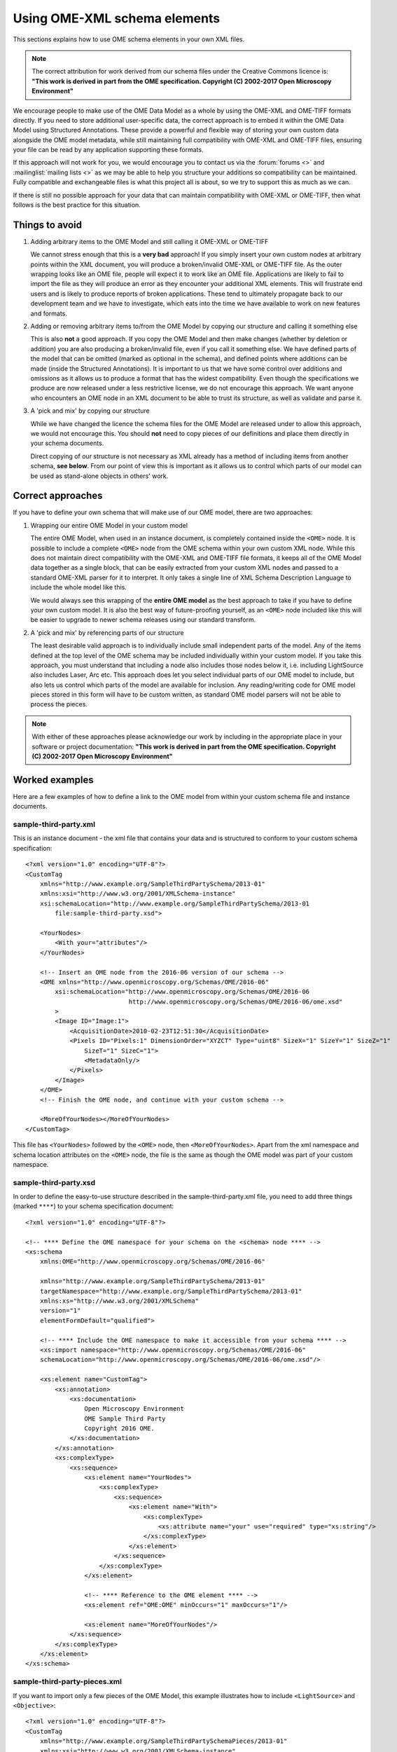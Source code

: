 Using OME-XML schema elements
=============================

This sections explains how to use OME schema elements in your own XML files.

.. note:: 
    The correct attribution for work derived from our schema files under the 
    Creative Commons licence is:
    **"This work is derived in part from the OME specification.
    Copyright (C) 2002-2017 Open Microscopy Environment"**

We encourage people to make use of the OME Data Model as a
whole by using the OME-XML and OME-TIFF formats directly. If you need to
store additional user-specific data, the correct approach is to embed it
within the OME Data Model using Structured Annotations. These provide a
powerful and flexible way of storing your own custom data alongside the
OME model metadata, while still maintaining full compatibility with OME-XML 
and OME-TIFF files, ensuring your file can be read by any application 
supporting these formats.

If this approach will not work for you, we would encourage you to
contact us via the :forum:`forums <>` and :mailinglist:`mailing lists <>` as 
we may be able to help you structure your additions so compatibility can be 
maintained. Fully compatible and exchangeable files is what this project all 
is about, so we try to support this as much as we can.

If there is still no possible approach for your data that can maintain
compatibility with OME-XML or OME-TIFF, then what follows is the best
practice for this situation.

Things to avoid
---------------

#. Adding arbitrary items to the OME Model and still calling it OME-XML
   or OME-TIFF

   We cannot stress enough that this is a **very bad** approach! If you
   simply insert your own custom nodes at arbitrary points within the
   XML document, you will produce a broken/invalid OME-XML or OME-TIFF
   file. As the outer wrapping looks like an OME file, people will
   expect it to work like an OME file. Applications are likely to fail to 
   import the file as they will produce an error as they
   encounter your additional XML elements. This will frustrate end users
   and is likely to produce reports of broken applications. These tend
   to ultimately propagate back to our development team and we have to
   investigate, which eats into the time we have available to work on
   new features and formats.

#. Adding or removing arbitrary items to/from the OME Model by copying
   our structure and calling it something else

   This is also **not** a good approach. If you copy the OME Model and
   then make changes (whether by deletion or addition) you are also
   producing a broken/invalid file, even if you call it something else.
   We have defined parts of the model that can be omitted (marked as
   optional in the schema), and defined points where additions can be
   made (inside the Structured Annotations). It is important to us that
   we have some control over additions and omissions as it allows us to
   produce a format that has the widest compatibility. Even though the
   specifications we produce are now released under a less
   restrictive license, we do not encourage this approach. We want anyone
   who encounters an OME node in an XML document to be able to trust
   its structure, as well as validate and parse it.

#. A 'pick and mix' by copying our structure

   While we have changed the licence the schema files for the OME Model
   are released under to allow this approach, we would not encourage
   this. You should **not** need to copy pieces of our definitions and
   place them directly in your schema documents.

   Direct copying of our structure is not necessary as XML already has a
   method of including items from another schema, **see below**. From
   our point of view this is important as it allows us to control which
   parts of our model can be used as stand-alone objects in others' work.

Correct approaches
------------------

If you have to define your own schema that will make use of our OME
model, there are two approaches:

#. Wrapping our entire OME Model in your custom model

   The entire OME Model, when used in an instance document, is
   completely contained inside the ``<OME>`` node. It is possible to
   include a complete ``<OME>`` node from the OME schema within your own
   custom XML node. While this does not maintain direct compatibility
   with the OME-XML and OME-TIFF file formats, it keeps all of the OME
   Model data together as a single block, that can be easily extracted
   from your custom XML nodes and passed to a standard OME-XML parser
   for it to interpret. It only takes a single line of XML Schema
   Description Language to include the whole model like this.

   We would always see this wrapping of the **entire OME model** as the
   best approach to take if you have to define your own custom model. It
   is also the best way of future-proofing yourself, as an ``<OME>`` node
   included like this will be easier to upgrade to newer schema
   releases using our standard transform.

#. A 'pick and mix' by referencing parts of our structure

   The least desirable valid approach is to individually include small
   independent parts of the model. Any of the items defined at the top
   level of the OME schema may be included individually within your
   custom model. If you take this approach, you must understand that
   including a node also includes those nodes below it, i.e. including
   LightSource also includes Laser, Arc etc. This approach does let
   you select individual parts of our OME model to include, but also
   lets us control which parts of the model are available for inclusion.
   Any reading/writing code for OME model pieces stored in this form
   will have to be custom written, as standard OME model parsers will not
   be able to process the pieces.

.. note:: 
    With either of these approaches please acknowledge our work by
    including in the appropriate place in your software or project
    documentation:
    **"This work is derived in part from the OME specification.
    Copyright (C) 2002-2017 Open Microscopy Environment"**

Worked examples
---------------

Here are a few examples of how to define a link to the OME model from
within your custom schema file and instance documents.

sample-third-party.xml
''''''''''''''''''''''

This is an instance document - the xml file that
contains your data and is structured to conform to your custom
schema specification:

::

    <?xml version="1.0" encoding="UTF-8"?>
    <CustomTag
        xmlns="http://www.example.org/SampleThirdPartySchema/2013-01"
        xmlns:xsi="http://www.w3.org/2001/XMLSchema-instance"
        xsi:schemaLocation="http://www.example.org/SampleThirdPartySchema/2013-01
            file:sample-third-party.xsd">

        <YourNodes>
            <With your="attributes"/>
        </YourNodes>

        <!-- Insert an OME node from the 2016-06 version of our schema -->
        <OME xmlns="http://www.openmicroscopy.org/Schemas/OME/2016-06"
            xsi:schemaLocation="http://www.openmicroscopy.org/Schemas/OME/2016-06
                                http://www.openmicroscopy.org/Schemas/OME/2016-06/ome.xsd"
            >
            <Image ID="Image:1">
                <AcquisitionDate>2010-02-23T12:51:30</AcquisitionDate>
                <Pixels ID="Pixels:1" DimensionOrder="XYZCT" Type="uint8" SizeX="1" SizeY="1" SizeZ="1"
                    SizeT="1" SizeC="1">
                    <MetadataOnly/>
                </Pixels>
            </Image>
        </OME>
        <!-- Finish the OME node, and continue with your custom schema -->

        <MoreOfYourNodes></MoreOfYourNodes>
    </CustomTag>

This file has ``<YourNodes>`` followed by the ``<OME>`` node, then
``<MoreOfYourNodes>``. Apart from the xml namespace and schema location
attributes on the ``<OME>`` node, the file is the same as though the OME
model was part of your custom namespace.


sample-third-party.xsd
''''''''''''''''''''''

In order to define the easy-to-use structure described in the
sample-third-party.xml file, you need to add 
three things (marked ``****``) to your schema specification document:

::

    <?xml version="1.0" encoding="UTF-8"?>

    <!-- **** Define the OME namespace for your schema on the <schema> node **** -->
    <xs:schema 
        xmlns:OME="http://www.openmicroscopy.org/Schemas/OME/2016-06"

        xmlns="http://www.example.org/SampleThirdPartySchema/2013-01" 
        targetNamespace="http://www.example.org/SampleThirdPartySchema/2013-01" 
        xmlns:xs="http://www.w3.org/2001/XMLSchema" 
        version="1" 
        elementFormDefault="qualified">

        <!-- **** Include the OME namespace to make it accessible from your schema **** -->
        <xs:import namespace="http://www.openmicroscopy.org/Schemas/OME/2016-06"
        schemaLocation="http://www.openmicroscopy.org/Schemas/OME/2016-06/ome.xsd"/>

        <xs:element name="CustomTag">
            <xs:annotation>
                <xs:documentation>
                    Open Microscopy Environment
                    OME Sample Third Party
                    Copyright 2016 OME.
                </xs:documentation>
            </xs:annotation>
            <xs:complexType>
                <xs:sequence>
                    <xs:element name="YourNodes">
                        <xs:complexType>
                            <xs:sequence>
                                <xs:element name="With">
                                    <xs:complexType>
                                        <xs:attribute name="your" use="required" type="xs:string"/>
                                    </xs:complexType>
                                </xs:element>
                            </xs:sequence>
                        </xs:complexType>
                    </xs:element>

                    <!-- **** Reference to the OME element **** -->
                    <xs:element ref="OME:OME" minOccurs="1" maxOccurs="1"/>

                    <xs:element name="MoreOfYourNodes"/>
                </xs:sequence>
            </xs:complexType>
        </xs:element>
    </xs:schema>


sample-third-party-pieces.xml
'''''''''''''''''''''''''''''

If you want to import only a few pieces of the OME Model, this 
example illustrates how to include ``<LightSource>`` and ``<Objective>``:


::

    <?xml version="1.0" encoding="UTF-8"?>
    <CustomTag
        xmlns="http://www.example.org/SampleThirdPartySchemaPieces/2013-01"
        xmlns:xsi="http://www.w3.org/2001/XMLSchema-instance"
        xsi:schemaLocation="http://www.example.org/SampleThirdPartySchemaPieces/2013-01
            file:sample-third-party-pieces.xsd">

        <YourNodes>
            <With your="attributes"/>
        </YourNodes>

        <!-- Insert a LightSource node from the 2016-06 version of our schema -->
        <Laser xmlns="http://www.openmicroscopy.org/Schemas/OME/2016-06"
               xsi:schemaLocation="http://www.openmicroscopy.org/Schemas/OME/2016-06
                 http://www.openmicroscopy.org/Schemas/OME/2016-06/ome.xsd"
            ID="LightSource:1" Type="Dye" FrequencyMultiplication="2"
            LaserMedium="CoumarinC30" PockelCell="true" Pulse="Single"
            RepetitionRate="1.3" Tuneable="true" Wavelength="640">
          <Pump ID="LightSource:4"/>
        </Laser>
        <!-- Finish the LightSource node, and continue with your custom schema -->

        <MoreOfYourNodes>

            <!-- Insert an Objective node from the 2016-06 version of our schema -->
            <Objective xmlns="http://www.openmicroscopy.org/Schemas/OME/2016-06"
                xsi:schemaLocation="http://www.openmicroscopy.org/Schemas/OME/2016-06
                     http://www.openmicroscopy.org/Schemas/OME/2016-06/ome.xsd"
                ID="Objective:1" CalibratedMagnification="0.3" Correction="UV" 
                Immersion="Air" Iris="true" LensNA="1.3" NominalMagnification="2"
                WorkingDistance="2.3" Manufacturer="OME-Sample" Model="Mk II"
                SerialNumber="sn-234567"/>  
            <!-- Finish the Objective node, and continue with your custom schema -->

            <EvenMoreOfYourNodes></EvenMoreOfYourNodes>
        </MoreOfYourNodes>
    </CustomTag>


sample-third-party-pieces.xsd
'''''''''''''''''''''''''''''

In order to define this sample-third-party-pieces.xml structure, you need to
add four lines (marked ``****``) to your schema specification document. The
first two lines are the same as the previous schema specification, then add
one line for each of the two included nodes:

::

    <?xml version="1.0" encoding="UTF-8"?>

    <!-- **** Define the OME namespace for your schema on the <schema> node **** -->
    <xs:schema 
        xmlns:OME="http://www.openmicroscopy.org/Schemas/OME/2016-06"

        xmlns="http://www.example.org/SampleThirdPartySchemaPieces/2013-01" 
        targetNamespace="http://www.example.org/SampleThirdPartySchemaPieces/2013-01" 
        xmlns:xs="http://www.w3.org/2001/XMLSchema" 
        version="1" 
        elementFormDefault="qualified">

        <!-- **** Include the OME namespace to make it accessible from your schema **** -->
        <xs:import namespace="http://www.openmicroscopy.org/Schemas/OME/2016-06"
        schemaLocation="http://www.openmicroscopy.org/Schemas/OME/2016-06/ome.xsd"/>

        <xs:element name="CustomTag">
            <xs:annotation>
                <xs:documentation>
                    Open Microscopy Environment
                    OME Sample Third Party
                    Copyright 2016 OME.
                </xs:documentation>
            </xs:annotation>
            <xs:complexType>
                <xs:sequence>
                    <xs:element name="YourNodes">
                        <xs:complexType>
                            <xs:sequence>
                                <xs:element name="With">
                                    <xs:complexType>
                                        <xs:attribute name="your" use="required" type="xs:string"/>
                                    </xs:complexType>
                                </xs:element>
                            </xs:sequence>
                        </xs:complexType>
                    </xs:element>

                    <!-- **** Reference to the LightSource element **** -->
                    <xs:element ref="OME:LightSource" minOccurs="1" maxOccurs="1"/>

                    <xs:element name="MoreOfYourNodes">
                        <xs:complexType>
                            <xs:sequence>

                                <!-- **** Reference to the Objective element **** -->
                                <xs:element ref="OME:Objective" minOccurs="1" maxOccurs="1"/>

                                <xs:element name="EvenMoreOfYourNodes"/>
                            </xs:sequence>
                        </xs:complexType>
                    </xs:element>
                </xs:sequence>
            </xs:complexType>
        </xs:element>
    </xs:schema>

Possible included objects
'''''''''''''''''''''''''

.. hlist::
    :columns: 2

    - ``<xs:element ref="AnnotationRef">``
    - ``<xs:element ref="Arc">``
    - ``<xs:element ref="BinaryFile">``
    - ``<xs:element ref="BinData">``
    - ``<xs:element ref="BooleanAnnotation">``
    - ``<xs:element ref="Channel">``
    - ``<xs:element ref="ChannelRef">``
    - ``<xs:element ref="CommentAnnotation">``
    - ``<xs:element ref="Dataset">``
    - ``<xs:element ref="DatasetRef">``
    - ``<xs:element ref="Detector">``
    - ``<xs:element ref="DetectorSettings">``
    - ``<xs:element ref="Dichroic">``
    - ``<xs:element ref="DichroicRef">``
    - ``<xs:element ref="DoubleAnnotation">``
    - ``<xs:element ref="Ellipse">``
    - ``<xs:element ref="FilterRef">``
    - ``<xs:element ref="Experiment">``
    - ``<xs:element ref="Experimenter">``
    - ``<xs:element ref="ExperimenterGroup">``
    - ``<xs:element ref="ExperimenterGroupRef">``
    - ``<xs:element ref="ExperimenterRef">``
    - ``<xs:element ref="ExperimentRef">``
    - ``<xs:element ref="External">``
    - ``<xs:element ref="Filament">``
    - ``<xs:element ref="FileAnnotation">``
    - ``<xs:element ref="Filter">``
    - ``<xs:element ref="FilterSet">``
    - ``<xs:element ref="FilterSetRef">``
    - ``<xs:element ref="GenericExcitationSource">``
    - ``<xs:element ref="HashSHA1">``
    - ``<xs:element ref="Image">``
    - ``<xs:element ref="ImageRef">``
    - ``<xs:element ref="ImagingEnvironment">``
    - ``<xs:element ref="Instrument">``
    - ``<xs:element ref="InstrumentRef">``
    - ``<xs:element ref="Label">``
    - ``<xs:element ref="Laser">``
    - ``<xs:element ref="Leader">``
    - ``<xs:element ref="LightEmittingDiode">``
    - ``<xs:element ref="LightPath">``
    - ``<xs:element ref="LightSource">``
    - ``<xs:element ref="LightSourceSettings">``
    - ``<xs:element ref="Line">``
    - ``<xs:element ref="ListAnnotation">``
    - ``<xs:element ref="LongAnnotation">``
    - ``<xs:element ref="M">`` *(part of the Map key/value structure)*
    - ``<xs:element ref="Map">``
    - ``<xs:element ref="MapAnnotation">``
    - ``<xs:element ref="Mask">``
    - ``<xs:element ref="MetadataOnly">``
    - ``<xs:element ref="MicrobeamManipulation">``
    - ``<xs:element ref="MicrobeamManipulationRef">``
    - ``<xs:element ref="Microscope">``
    - ``<xs:element ref="Objective">``
    - ``<xs:element ref="ObjectiveSettings">``
    - ``<xs:element ref="OME">``
    - ``<xs:element ref="Pixels">``
    - ``<xs:element ref="Plane">``
    - ``<xs:element ref="Plate">``
    - ``<xs:element ref="PlateAcquisition">``
    - ``<xs:element ref="PlateRef">``
    - ``<xs:element ref="Point">``
    - ``<xs:element ref="Polygon">``
    - ``<xs:element ref="Polyline">``
    - ``<xs:element ref="Project">``
    - ``<xs:element ref="ProjectRef">``
    - ``<xs:element ref="Pump">``
    - ``<xs:element ref="Reagent">``
    - ``<xs:element ref="ReagentRef">``
    - ``<xs:element ref="Rectangle">``
    - ``<xs:element ref="Rights">``
    - ``<xs:element ref="RightsHeld">``
    - ``<xs:element ref="RightsHolder">``
    - ``<xs:element ref="ROI">``
    - ``<xs:element ref="ROIRef">``
    - ``<xs:element ref="Screen">``
    - ``<xs:element ref="Shape">``
    - ``<xs:element ref="StageLabel">``
    - ``<xs:element ref="StructuredAnnotations">``
    - ``<xs:element ref="TagAnnotation">``
    - ``<xs:element ref="TermAnnotation">``
    - ``<xs:element ref="TiffData">``
    - ``<xs:element ref="TimestampAnnotation">``
    - ``<xs:element ref="TransmittanceRange">``
    - ``<xs:element ref="UUID">``
    - ``<xs:element ref="Well">``
    - ``<xs:element ref="WellSample">``
    - ``<xs:element ref="WellSampleRef">``
    - ``<xs:element ref="XMLAnnotation">``
